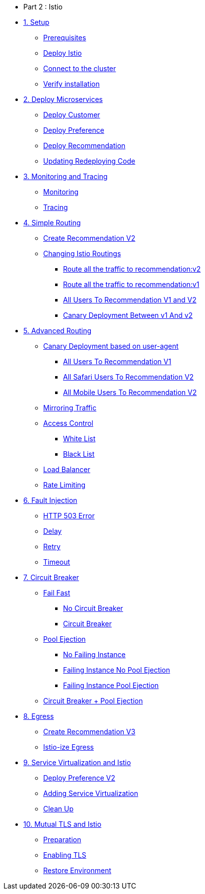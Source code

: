 * Part 2 : Istio

* xref:01_setup.adoc[1. Setup]
** xref:01_setup.adoc#prerequisites[Prerequisites]
** xref:01_setup.adoc#deploy-istio[Deploy Istio]
** xref:01_setup.adoc#connect-cluster[Connect to the cluster]
** xref:01_setup.adoc#verify-installation[Verify installation]

* xref:02_deploy-microservices.adoc[2. Deploy Microservices]
** xref:02_deploy-microservices.adoc#deploycustomer[Deploy Customer]
** xref:02_deploy-microservices.adoc#deploypreference[Deploy Preference]
** xref:02_deploy-microservices.adoc#deployrecommendation[Deploy Recommendation]
** xref:02_deploy-microservices.adoc#redeployingcode[Updating Redeploying Code]

* xref:03_monitoring-tracing.adoc[3. Monitoring and Tracing]
** xref:03_monitoring-tracing.adoc#monitoring[Monitoring]
** xref:03_monitoring-tracing.adoc#tracing[Tracing]

* xref:04_simple-routerules.adoc[4. Simple Routing]
** xref:04_simple-routerules.adoc#deployrecommendationv2[Create Recommendation V2]
** xref:04_simple-routerules.adoc#istiorouting[Changing Istio Routings]
*** xref:04_simple-routerules.adoc#routeallthetraffictorecommendationv2[Route all the traffic to recommendation:v2]
*** xref:04_simple-routerules.adoc#routeallthetraffictorecommendationv1[Route all the traffic to recommendation:v1]
*** xref:04_simple-routerules.adoc#alltorecommendationv1v2[All Users To Recommendation V1 and V2]
*** xref:04_simple-routerules.adoc#canarydeploymentrecommendation[Canary Deployment Between v1 And v2]

* xref:05_advanced-routerules.adoc[5. Advanced Routing]
** xref:05_advanced-routerules.adoc#canarydeploymentuseragent[Canary Deployment based on user-agent]
*** xref:05_advanced-routerules.adoc#alltorecommendationv1[All Users To Recommendation V1]
*** xref:05_advanced-routerules.adoc#safaritov2[All Safari Users To Recommendation V2]
*** xref:05_advanced-routerules.adoc#mobiletov2[All Mobile Users To Recommendation V2]
** xref:05_advanced-routerules.adoc#mirroringtraffic[Mirroring Traffic]
** xref:05_advanced-routerules.adoc#accesscontrol[Access Control]
*** xref:05_advanced-routerules.adoc#whitelist[White List]
*** xref:05_advanced-routerules.adoc#blacklist[Black List]
** xref:05_advanced-routerules.adoc#loadbalancer[Load Balancer]
** xref:05_advanced-routerules.adoc#ratelimiting[Rate Limiting]

* xref:06_fault-injection.adoc[6. Fault Injection]
** xref:06_fault-injection.adoc#503error[HTTP 503 Error]
** xref:06_fault-injection.adoc#delay[Delay]
** xref:06_fault-injection.adoc#retry[Retry]
** xref:06_fault-injection.adoc#timeout[Timeout]

* xref:07_circuit-breaker.adoc[7. Circuit Breaker]
** xref:07_circuit-breaker.adoc#failfast[Fail Fast]
*** xref:07_circuit-breaker.adoc#nocircuitbreaker[No Circuit Breaker]
*** xref:07_circuit-breaker.adoc#circuitbreaker[Circuit Breaker]
** xref:07_circuit-breaker.adoc#poolejection[Pool Ejection]
*** xref:07_circuit-breaker.adoc#nofailinginstances[No Failing Instance]
*** xref:07_circuit-breaker.adoc#failinginstancesnopoolejection[Failing Instance No Pool Ejection]
*** xref:07_circuit-breaker.adoc#failinginstancespoolejection[Failing Instance Pool Ejection]
** xref:07_circuit-breaker.adoc#circuitbreakerandpoolejection[Circuit Breaker + Pool Ejection]

* xref:08_egress.adoc[8. Egress]
** xref:08_egress.adoc#createrecommendationv3[Create Recommendation V3]
** xref:08_egress.adoc#istioegress[Istio-ize Egress]

* xref:09_virtualization.adoc[9. Service Virtualization and Istio]
** xref:09_virtualization.adoc#deploypreferencev2[Deploy Preference V2]
** xref:09_virtualization.adoc#servicevirtualization[Adding Service Virtualization]
** xref:09_virtualization.adoc#cleanup[Clean Up]

* xref:10_mTLS.adoc[10. Mutual TLS and Istio]
** xref:10_mTLS.adoc#preparation[Preparation]
** xref:10_mTLS.adoc#enablingtls[Enabling TLS]
** xref:10_mTLS.adoc#restore[Restore Environment]
